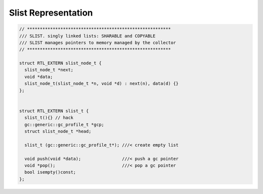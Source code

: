 Slist Representation
====================

.. code-block:: cpp

  // ********************************************************
  /// SLIST. singly linked lists: SHARABLE and COPYABLE
  /// SLIST manages pointers to memory managed by the collector
  // ********************************************************

  struct RTL_EXTERN slist_node_t {
    slist_node_t *next;
    void *data;
    slist_node_t(slist_node_t *n, void *d) : next(n), data(d) {}
  };


  struct RTL_EXTERN slist_t {
    slist_t(){} // hack
    gc::generic::gc_profile_t *gcp;
    struct slist_node_t *head;

    slist_t (gc::generic::gc_profile_t*); ///< create empty list

    void push(void *data);                ///< push a gc pointer
    void *pop();                          ///< pop a gc pointer
    bool isempty()const;
  };




